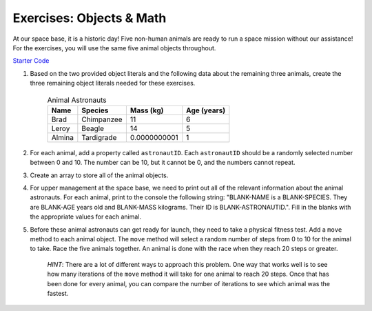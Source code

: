 Exercises: Objects & Math
==========================

At our space base, it is a historic day! Five non-human animals are ready to run a space mission without our assistance!
For the exercises, you will use the same five animal objects throughout.

`Starter Code <https://repl.it/@launchcode/ObjectsExercises/>`_

1. Based on the two provided object literals and the following data about the remaining three animals, create the three remaining object literals needed for these exercises.

	.. list-table:: Animal Astronauts
		:header-rows: 1

		+ - Name
		  - Species
		  - Mass (kg)
		  - Age (years)
		+ - Brad
		  - Chimpanzee
		  - 11
		  - 6
		+ - Leroy
	 	  - Beagle
		  - 14
		  - 5
		+ - Almina
		  - Tardigrade
		  - 0.0000000001
		  - 1  	

2. For each animal, add a property called ``astronautID``. Each ``astronautID`` should be a randomly selected number between 0 and 10. 
   The number can be 10, but it cannot be 0, and the numbers cannot repeat.

3. Create an array to store all of the animal objects.

4. For upper management at the space base, we need to print out all of the relevant information about the animal astronauts. 
   For each animal, print to the console the following string: "BLANK-NAME is a BLANK-SPECIES. They are BLANK-AGE years old and BLANK-MASS kilograms. Their ID is BLANK-ASTRONAUTID.". Fill in the blanks with the appropriate values for each animal.

5. Before these animal astronauts can get ready for launch, they need to take a physical fitness test. Add a ``move`` method to each animal object.
   The ``move`` method will select a random number of steps from 0 to 10 for the animal to take.
   Race the five animals together. An animal is done with the race when they reach 20 steps or greater.
   
	`HINT`: There are a lot of different ways to approach this problem. One way that works well is to see how many iterations of the ``move`` method it will take for one animal to reach 20 steps. Once that has been done for every animal, you can compare the number of iterations to see which animal was the fastest.
